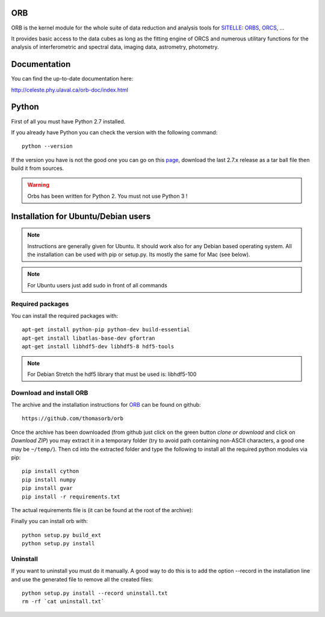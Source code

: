 
ORB
===

ORB is the kernel module for the whole suite of data reduction and
analysis tools for SITELLE_: ORBS_, ORCS_, ...

It provides basic access to the data cubes as long as the fitting
engine of ORCS and numerous utilitary functions for the analysis of
interferometric and spectral data, imaging data, astrometry,
photometry.


Documentation
=============

You can find the up-to-date documentation here:

http://celeste.phy.ulaval.ca/orb-doc/index.html


Python
======

First of all you must have Python 2.7 installed.

If you already have Python you can check the version with the
following command::

  python --version

If the version you have is not the good one you can go on this `page
<http://www.python.org/download/releases/>`_, download the last 2.7.x
release as a tar ball file then build it from sources.

.. warning:: Orbs has been written for Python 2. You must not use
     Python 3 !


	  
Installation for Ubuntu/Debian users
====================================

.. note:: Instructions are generally given for Ubuntu. It should work
	  also for any Debian based operating system. All the
	  installation can be used with pip or setup.py. Its mostly
	  the same for Mac (see below).

.. note:: For Ubuntu users just add sudo in front of all commands

Required packages
-----------------

You can install the required packages with::
  
  apt-get install python-pip python-dev build-essential
  apt-get install libatlas-base-dev gfortran
  apt-get install libhdf5-dev libhdf5-8 hdf5-tools
  
.. note:: For Debian Stretch the hdf5 library that must be used is: libhdf5-100

Download and install ORB
------------------------

The archive and the installation instructions for ORB_ can be found on github::
  
  https://github.com/thomasorb/orb

Once the archive has been downloaded (from github just click on the
green button `clone or download` and click on `Download ZIP`) you may
extract it in a temporary folder (try to avoid path containing
non-ASCII characters, a good one may be ``~/temp/``). Then cd into the
extracted folder and type the following to install all the required
python modules via pip::
  
  pip install cython
  pip install numpy
  pip install gvar
  pip install -r requirements.txt

The actual requirements file is (it can be found at the root of the
archive):

Finally you can install orb with::
  
  python setup.py build_ext
  python setup.py install
  
Uninstall
---------

If you want to uninstall you must do it manually. A good way to do
this is to add the option --record in the installation line and use
the generated file to remove all the created files::

  python setup.py install --record uninstall.txt
  rm -rf `cat uninstall.txt`
  
.. _ORB: https://github.com/thomasorb/orb
.. _CFHT: http://www.cfht.hawaii.edu/
.. _Python: http://www.python.org/
.. _SITELLE: http://www.cfht.hawaii.edu/Instruments/Sitelle
.. _ORBS: https://github.com/thomasorb/orbs
.. _ORCS: https://github.com/thomasorb/orcs
